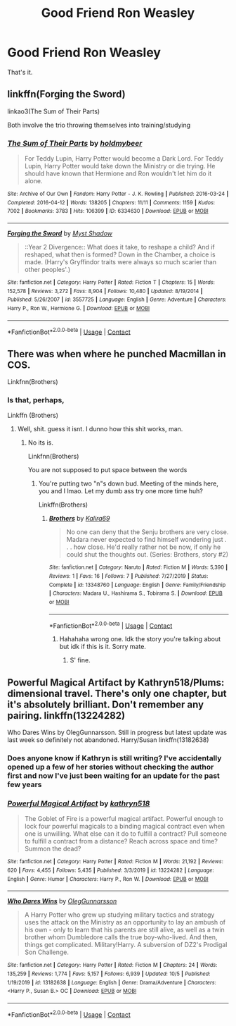 #+TITLE: Good Friend Ron Weasley

* Good Friend Ron Weasley
:PROPERTIES:
:Author: PotatoFarm6
:Score: 20
:DateUnix: 1605098756.0
:DateShort: 2020-Nov-11
:FlairText: Request
:END:
That's it.


** linkffn(Forging the Sword)

linkao3(The Sum of Their Parts)

Both involve the trio throwing themselves into training/studying
:PROPERTIES:
:Author: eurasian_nuthatch
:Score: 6
:DateUnix: 1605108834.0
:DateShort: 2020-Nov-11
:END:

*** [[https://archiveofourown.org/works/6334630][*/The Sum of Their Parts/*]] by [[https://www.archiveofourown.org/users/holdmybeer/pseuds/holdmybeer][/holdmybeer/]]

#+begin_quote
  For Teddy Lupin, Harry Potter would become a Dark Lord. For Teddy Lupin, Harry Potter would take down the Ministry or die trying. He should have known that Hermione and Ron wouldn't let him do it alone.
#+end_quote

^{/Site/:} ^{Archive} ^{of} ^{Our} ^{Own} ^{*|*} ^{/Fandom/:} ^{Harry} ^{Potter} ^{-} ^{J.} ^{K.} ^{Rowling} ^{*|*} ^{/Published/:} ^{2016-03-24} ^{*|*} ^{/Completed/:} ^{2016-04-12} ^{*|*} ^{/Words/:} ^{138205} ^{*|*} ^{/Chapters/:} ^{11/11} ^{*|*} ^{/Comments/:} ^{1159} ^{*|*} ^{/Kudos/:} ^{7002} ^{*|*} ^{/Bookmarks/:} ^{3783} ^{*|*} ^{/Hits/:} ^{106399} ^{*|*} ^{/ID/:} ^{6334630} ^{*|*} ^{/Download/:} ^{[[https://archiveofourown.org/downloads/6334630/The%20Sum%20of%20Their%20Parts.epub?updated_at=1603308120][EPUB]]} ^{or} ^{[[https://archiveofourown.org/downloads/6334630/The%20Sum%20of%20Their%20Parts.mobi?updated_at=1603308120][MOBI]]}

--------------

[[https://www.fanfiction.net/s/3557725/1/][*/Forging the Sword/*]] by [[https://www.fanfiction.net/u/318654/Myst-Shadow][/Myst Shadow/]]

#+begin_quote
  ::Year 2 Divergence:: What does it take, to reshape a child? And if reshaped, what then is formed? Down in the Chamber, a choice is made. (Harry's Gryffindor traits were always so much scarier than other peoples'.)
#+end_quote

^{/Site/:} ^{fanfiction.net} ^{*|*} ^{/Category/:} ^{Harry} ^{Potter} ^{*|*} ^{/Rated/:} ^{Fiction} ^{T} ^{*|*} ^{/Chapters/:} ^{15} ^{*|*} ^{/Words/:} ^{152,578} ^{*|*} ^{/Reviews/:} ^{3,272} ^{*|*} ^{/Favs/:} ^{8,904} ^{*|*} ^{/Follows/:} ^{10,480} ^{*|*} ^{/Updated/:} ^{8/19/2014} ^{*|*} ^{/Published/:} ^{5/26/2007} ^{*|*} ^{/id/:} ^{3557725} ^{*|*} ^{/Language/:} ^{English} ^{*|*} ^{/Genre/:} ^{Adventure} ^{*|*} ^{/Characters/:} ^{Harry} ^{P.,} ^{Ron} ^{W.,} ^{Hermione} ^{G.} ^{*|*} ^{/Download/:} ^{[[http://www.ff2ebook.com/old/ffn-bot/index.php?id=3557725&source=ff&filetype=epub][EPUB]]} ^{or} ^{[[http://www.ff2ebook.com/old/ffn-bot/index.php?id=3557725&source=ff&filetype=mobi][MOBI]]}

--------------

*FanfictionBot*^{2.0.0-beta} | [[https://github.com/FanfictionBot/reddit-ffn-bot/wiki/Usage][Usage]] | [[https://www.reddit.com/message/compose?to=tusing][Contact]]
:PROPERTIES:
:Author: FanfictionBot
:Score: 1
:DateUnix: 1605108857.0
:DateShort: 2020-Nov-11
:END:


** There was when where he punched Macmillan in COS.

Linkfnn(Brothers)
:PROPERTIES:
:Author: HELLOOOOOOooooot
:Score: 2
:DateUnix: 1605172606.0
:DateShort: 2020-Nov-12
:END:

*** Is that, perhaps,

Linkffn (Brothers)
:PROPERTIES:
:Author: BumpsMcLumps
:Score: 2
:DateUnix: 1605867386.0
:DateShort: 2020-Nov-20
:END:

**** Well, shit. guess it isnt. I dunno how this shit works, man.
:PROPERTIES:
:Author: BumpsMcLumps
:Score: 2
:DateUnix: 1605867431.0
:DateShort: 2020-Nov-20
:END:

***** No its is.

Linkfnn(Brothers)

You are not supposed to put space between the words
:PROPERTIES:
:Author: HELLOOOOOOooooot
:Score: 2
:DateUnix: 1605884743.0
:DateShort: 2020-Nov-20
:END:

****** You're putting two "n"s down bud. Meeting of the minds here, you and I lmao. Let my dumb ass try one more time huh?

Linkffn(Brothers)
:PROPERTIES:
:Author: BumpsMcLumps
:Score: 2
:DateUnix: 1605893304.0
:DateShort: 2020-Nov-20
:END:

******* [[https://www.fanfiction.net/s/13348760/1/][*/Brothers/*]] by [[https://www.fanfiction.net/u/1827355/Kalira69][/Kalira69/]]

#+begin_quote
  No one can deny that the Senju brothers are very close. Madara never expected to find himself wondering just . . . how close. He'd really rather not be now, if only he could shut the thoughts out. (Series: Brothers, story #2)
#+end_quote

^{/Site/:} ^{fanfiction.net} ^{*|*} ^{/Category/:} ^{Naruto} ^{*|*} ^{/Rated/:} ^{Fiction} ^{M} ^{*|*} ^{/Words/:} ^{5,390} ^{*|*} ^{/Reviews/:} ^{1} ^{*|*} ^{/Favs/:} ^{16} ^{*|*} ^{/Follows/:} ^{7} ^{*|*} ^{/Published/:} ^{7/27/2019} ^{*|*} ^{/Status/:} ^{Complete} ^{*|*} ^{/id/:} ^{13348760} ^{*|*} ^{/Language/:} ^{English} ^{*|*} ^{/Genre/:} ^{Family/Friendship} ^{*|*} ^{/Characters/:} ^{Madara} ^{U.,} ^{Hashirama} ^{S.,} ^{Tobirama} ^{S.} ^{*|*} ^{/Download/:} ^{[[http://www.ff2ebook.com/old/ffn-bot/index.php?id=13348760&source=ff&filetype=epub][EPUB]]} ^{or} ^{[[http://www.ff2ebook.com/old/ffn-bot/index.php?id=13348760&source=ff&filetype=mobi][MOBI]]}

--------------

*FanfictionBot*^{2.0.0-beta} | [[https://github.com/FanfictionBot/reddit-ffn-bot/wiki/Usage][Usage]] | [[https://www.reddit.com/message/compose?to=tusing][Contact]]
:PROPERTIES:
:Author: FanfictionBot
:Score: 2
:DateUnix: 1605893330.0
:DateShort: 2020-Nov-20
:END:

******** Hahahaha wrong one. Idk the story you're talking about but idk if this is it. Sorry mate.
:PROPERTIES:
:Author: BumpsMcLumps
:Score: 2
:DateUnix: 1605893388.0
:DateShort: 2020-Nov-20
:END:

********* S' fine.
:PROPERTIES:
:Author: HELLOOOOOOooooot
:Score: 2
:DateUnix: 1605893660.0
:DateShort: 2020-Nov-20
:END:


** Powerful Magical Artifact by Kathryn518/Plums: dimensional travel. There's only one chapter, but it's absolutely brilliant. Don't remember any pairing. linkffn(13224282)

Who Dares Wins by OlegGunnarsson. Still in progress but latest update was last week so definitely not abandoned. Harry/Susan linkffn(13182638)
:PROPERTIES:
:Author: JennaSayquah
:Score: 3
:DateUnix: 1605101847.0
:DateShort: 2020-Nov-11
:END:

*** Does anyone know if Kathryn is still writing? I've accidentally opened up a few of her stories without checking the author first and now I've just been waiting for an update for the past few years
:PROPERTIES:
:Author: randomredditor12345
:Score: 1
:DateUnix: 1605137662.0
:DateShort: 2020-Nov-12
:END:


*** [[https://www.fanfiction.net/s/13224282/1/][*/Powerful Magical Artifact/*]] by [[https://www.fanfiction.net/u/4404355/kathryn518][/kathryn518/]]

#+begin_quote
  The Goblet of Fire is a powerful magical artifact. Powerful enough to lock four powerful magicals to a binding magical contract even when one is unwilling. What else can it do to fulfill a contract? Pull someone to fulfill a contract from a distance? Reach across space and time? Summon the dead?
#+end_quote

^{/Site/:} ^{fanfiction.net} ^{*|*} ^{/Category/:} ^{Harry} ^{Potter} ^{*|*} ^{/Rated/:} ^{Fiction} ^{M} ^{*|*} ^{/Words/:} ^{21,192} ^{*|*} ^{/Reviews/:} ^{620} ^{*|*} ^{/Favs/:} ^{4,455} ^{*|*} ^{/Follows/:} ^{5,435} ^{*|*} ^{/Published/:} ^{3/3/2019} ^{*|*} ^{/id/:} ^{13224282} ^{*|*} ^{/Language/:} ^{English} ^{*|*} ^{/Genre/:} ^{Humor} ^{*|*} ^{/Characters/:} ^{Harry} ^{P.,} ^{Ron} ^{W.} ^{*|*} ^{/Download/:} ^{[[http://www.ff2ebook.com/old/ffn-bot/index.php?id=13224282&source=ff&filetype=epub][EPUB]]} ^{or} ^{[[http://www.ff2ebook.com/old/ffn-bot/index.php?id=13224282&source=ff&filetype=mobi][MOBI]]}

--------------

[[https://www.fanfiction.net/s/13182638/1/][*/Who Dares Wins/*]] by [[https://www.fanfiction.net/u/10654210/OlegGunnarsson][/OlegGunnarsson/]]

#+begin_quote
  A Harry Potter who grew up studying military tactics and strategy uses the attack on the Ministry as an opportunity to lay an ambush of his own - only to learn that his parents are still alive, as well as a twin brother whom Dumbledore calls the true boy-who-lived. And then, things get complicated. Military!Harry. A subversion of DZ2's Prodigal Son Challenge.
#+end_quote

^{/Site/:} ^{fanfiction.net} ^{*|*} ^{/Category/:} ^{Harry} ^{Potter} ^{*|*} ^{/Rated/:} ^{Fiction} ^{M} ^{*|*} ^{/Chapters/:} ^{24} ^{*|*} ^{/Words/:} ^{135,259} ^{*|*} ^{/Reviews/:} ^{1,774} ^{*|*} ^{/Favs/:} ^{5,157} ^{*|*} ^{/Follows/:} ^{6,939} ^{*|*} ^{/Updated/:} ^{10/5} ^{*|*} ^{/Published/:} ^{1/19/2019} ^{*|*} ^{/id/:} ^{13182638} ^{*|*} ^{/Language/:} ^{English} ^{*|*} ^{/Genre/:} ^{Drama/Adventure} ^{*|*} ^{/Characters/:} ^{<Harry} ^{P.,} ^{Susan} ^{B.>} ^{OC} ^{*|*} ^{/Download/:} ^{[[http://www.ff2ebook.com/old/ffn-bot/index.php?id=13182638&source=ff&filetype=epub][EPUB]]} ^{or} ^{[[http://www.ff2ebook.com/old/ffn-bot/index.php?id=13182638&source=ff&filetype=mobi][MOBI]]}

--------------

*FanfictionBot*^{2.0.0-beta} | [[https://github.com/FanfictionBot/reddit-ffn-bot/wiki/Usage][Usage]] | [[https://www.reddit.com/message/compose?to=tusing][Contact]]
:PROPERTIES:
:Author: FanfictionBot
:Score: 0
:DateUnix: 1605101863.0
:DateShort: 2020-Nov-11
:END:
